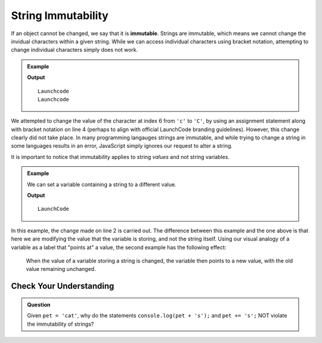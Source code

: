 String Immutability
===================

.. index::
   pair: string; immutable

If an object cannot be changed, we say that it is **immutable**. Strings are immutable, which means we cannot change the invidual characters within a given string. While we can access individual characters using bracket notation, attempting to change individual characters simply does not work.

.. admonition:: Example

   .. sourcecode:: js
      :linenos:
   
      let nonprofit = "Launchcode";
      
      console.log(nonprofit);
      nonprofit[6] = "C";
      console.log(nonprofit);

   **Output**

   ::

      Launchcode
      Launchcode
   
We attempted to change the value of the character at index 6 from ``'c'`` to ``'C'``, by using an assignment statement along with bracket notation on line 4 (perhaps to align with official LaunchCode branding guidelines). However, this change clearly did not take place. In many programming langauges strings are immutable, and while trying to change a string in some languages results in an error, JavaScript simply ignores our request to alter a string.

It is important to notice that immutability applies to string *values* and not string variables.

.. admonition:: Example

   We can set a variable containing a string to a different value.

   .. sourcecode:: js
      :linenos:
   
      let nonprofit = "Launchcode";
      nonprofit = "LaunchCode";

      console.log(nonprofit);

   **Output**

   ::

      LaunchCode

In this example, the change made on line 2 is carried out. The difference between this example and the one above is that here we are modifying the value that the variable is storing, and not the string itself. Using our visual analogy of a variable as a label that "points at" a value, the second example has the following effect:

.. figure:: figures/string-var-reassignment.png
   :alt: A variable, nonprofit, pointing at "LaunchCode" with a lowercase-c.
   :height: 300px

   When the value of a variable storing a string is changed, the variable then points to a new value, with the old value remaining unchanged.

Check Your Understanding
------------------------

.. admonition:: Question

   Given ``pet = 'cat'``, why do the statements ``console.log(pet + 's');`` and ``pet += 's';`` NOT violate the immutability of strings?

